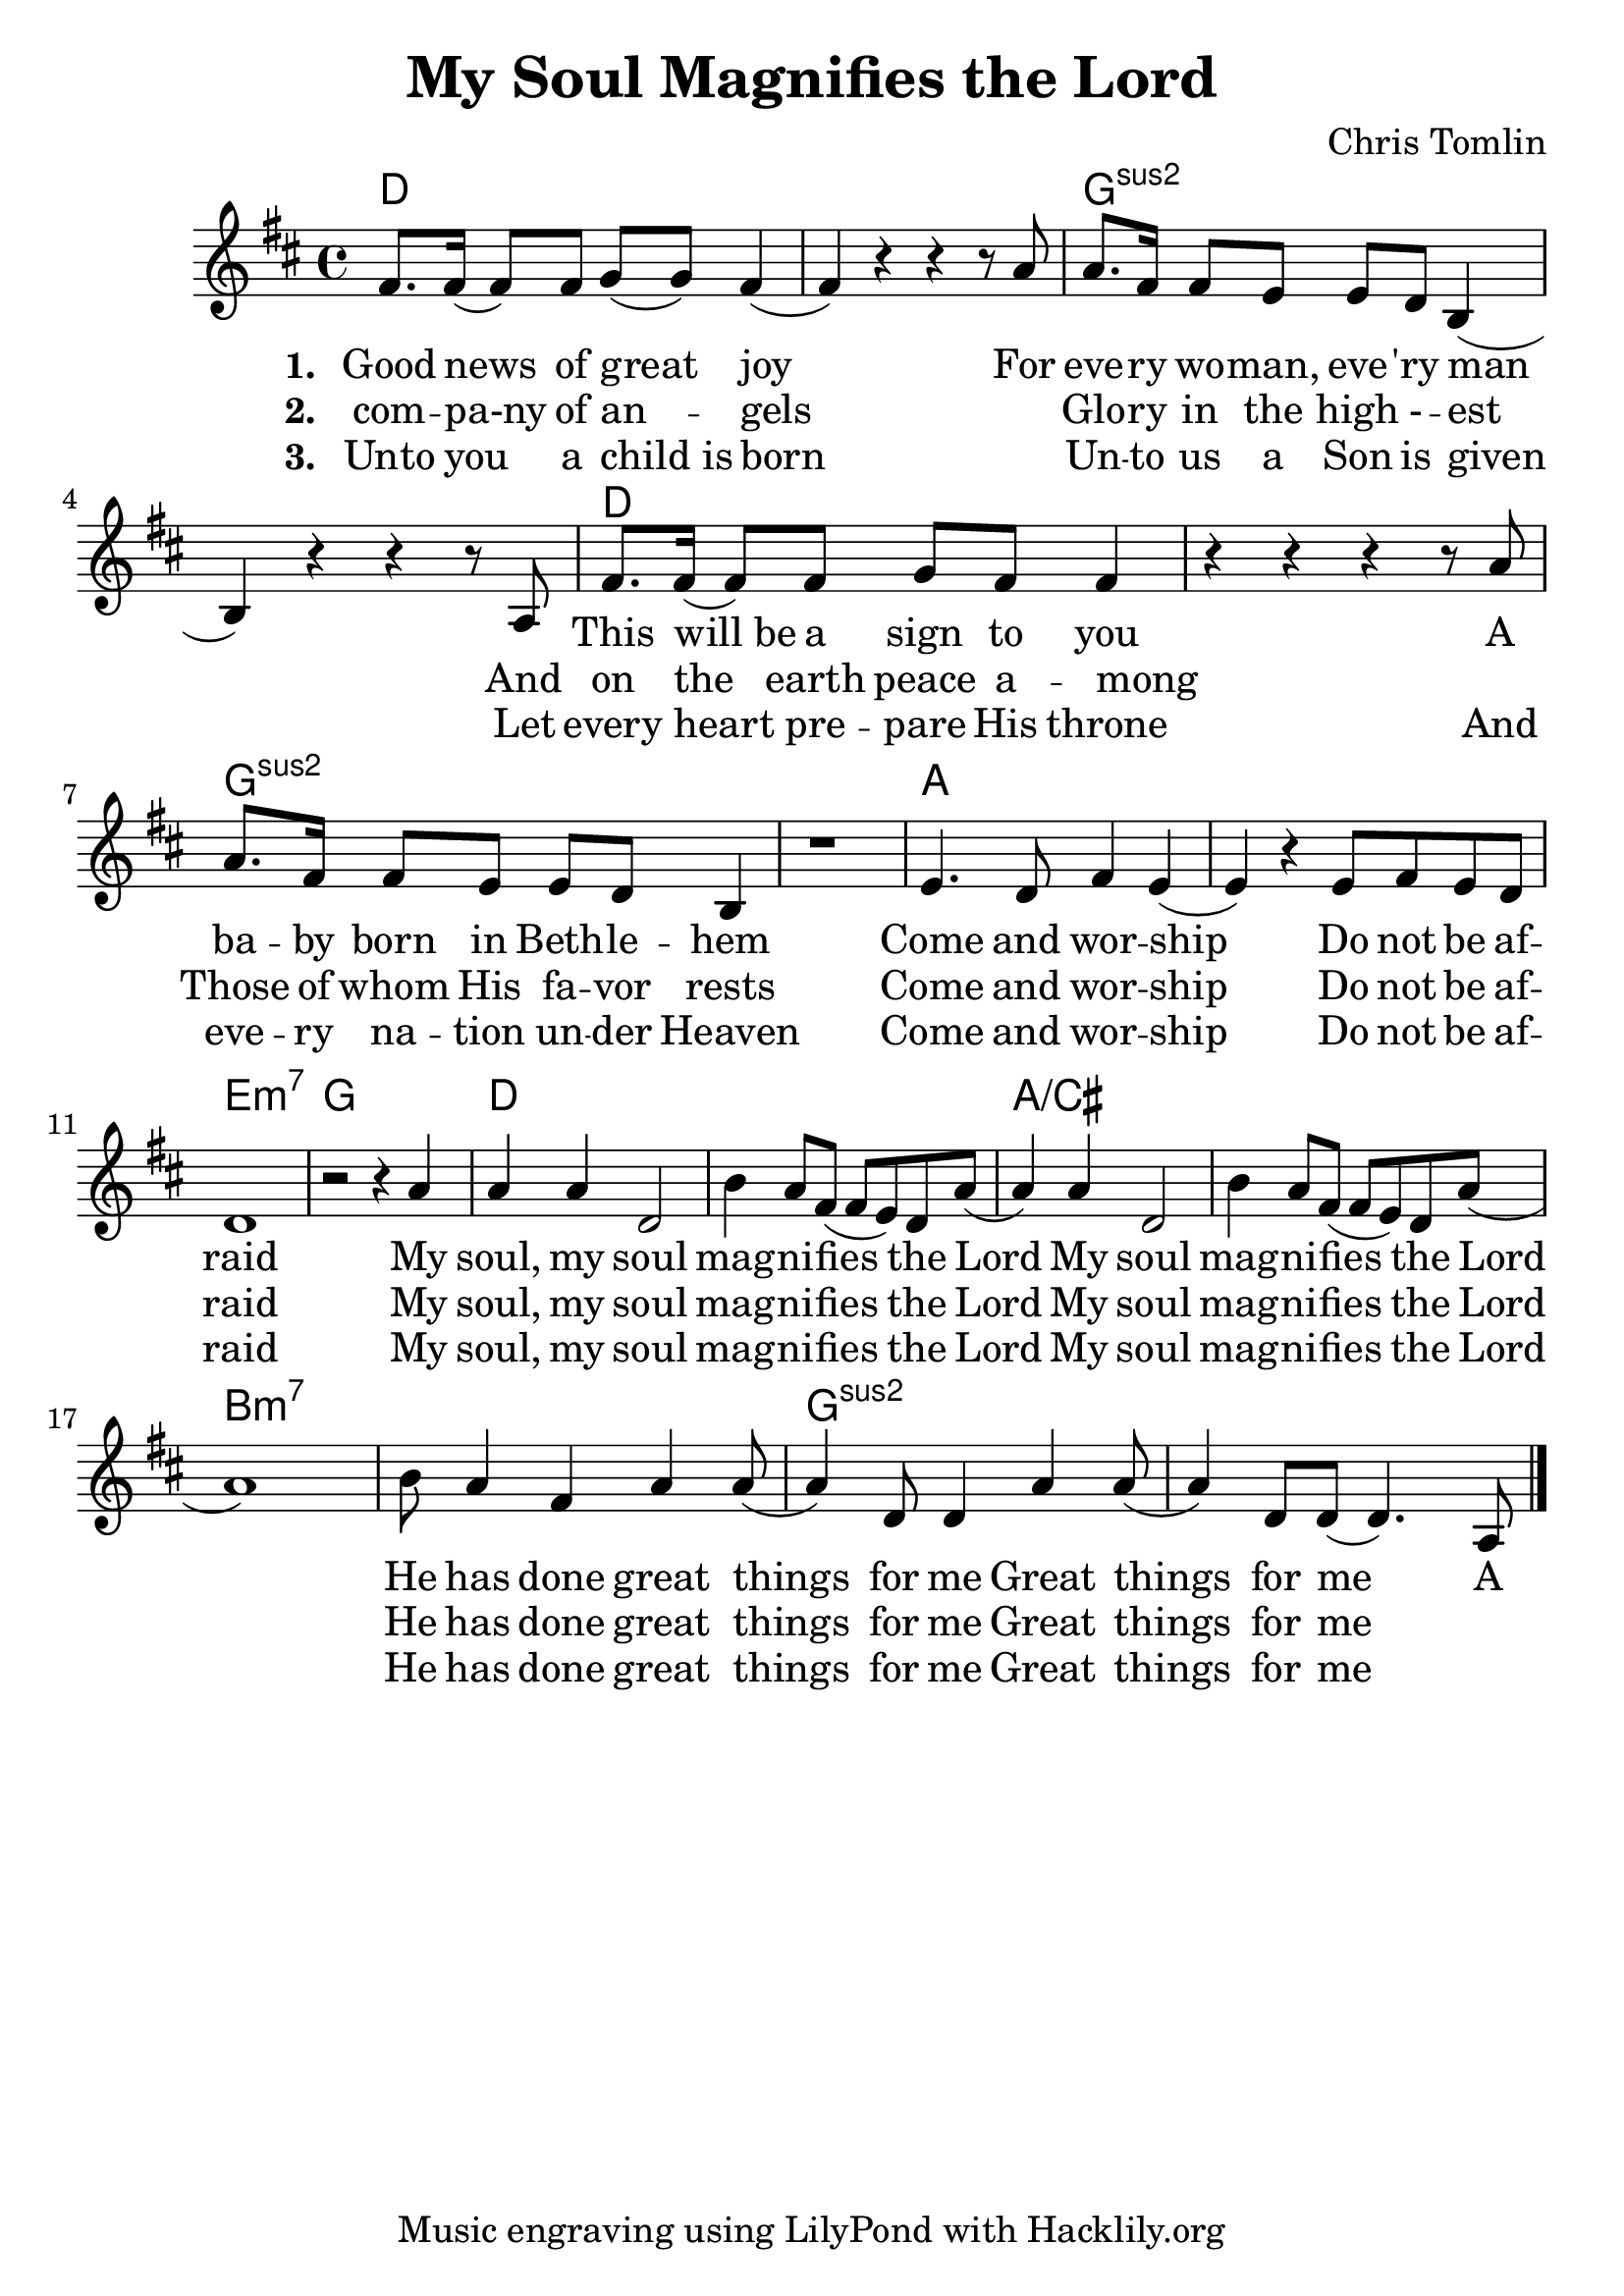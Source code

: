#(set-default-paper-size "a4")
#(set-global-staff-size 24)
\header {
  title = "My Soul Magnifies the Lord"
  composer = "Chris Tomlin"
  tagline = "Music engraving using LilyPond with Hacklily.org"
}

songChords = \chords { 
		g1 s c:2 s g s c:2 s
		d s a:m7 c

		g s d/fis s e:m7 s c:2 s
	}

songMelody = \relative {
		\set Score.tempoHideNote = ##t
		\tempo 4 = 98
		\key g \major
		b'8. b16 (b8) b8 c (c) b4 (b) r4 r r8 d8 |
		d8. b16 b8 a a g e4 (e) r r4 r8 d8

		b'8. b16 (b8) b8 c b b4 | r4 r r r8 d8 |
		d8. b16 b8 a a g e4 | r1 |

		a4. g8 b4 a (a4)
		r4 a8 b a g | g1 | r2 r4

		d'4 | d d g,2 | e'4 d8 b (b a) g d' (d4) d g,2 |
		e'4 d8 b (b a) g d' (d1)
		e8 d4 b d d8 (d4) g,8 g4 d'4 d8 (d4) g,8 g8 (g4.)
		d8

		\bar "|."
	}

\score {
<<
	\transpose g d \songChords
	\transpose g d \songMelody
	
	\addlyrics {
		\set stanza = #"1. "

Good news of great joy
For eve -- ry wo -- man, eve -- 'ry man
_ This will_be a sign to you
A ba -- by born in Beth -- le -- hem
Come and wor -- ship
Do not be af -- raid

My soul, my soul mag -- ni -- fies the Lord
My soul mag -- ni -- fies the Lord
He has done great things for me
Great things for me
A 
	}

	\addlyrics {
		\set stanza = #"2. "
com -- pa-ny of an -- gels
_ Glo -- ry in the high - -- est
And on the earth peace a -- mong
_ Those of whom His fa -- vor rests
Come and wor -- ship
Do not be af -- raid

My soul, my soul mag -- ni -- fies the Lord
My soul mag -- ni -- fies the Lord
He has done great things for me
Great things for me

	}

	\addlyrics {
		\set stanza = #"3. "
Unto you a child_is born
_ Un -- to us a Son is given
Let every heart pre -- pare His throne
And eve -- ry na -- tion un -- der Heaven
Come and wor -- ship
Do not be af -- raid

My soul, my soul mag -- ni -- fies the Lord
My soul mag -- ni -- fies the Lord
He has done great things for me
Great things for me
	}
>>
\layout {
annotate-spacing = ##t
}
\midi { }
}